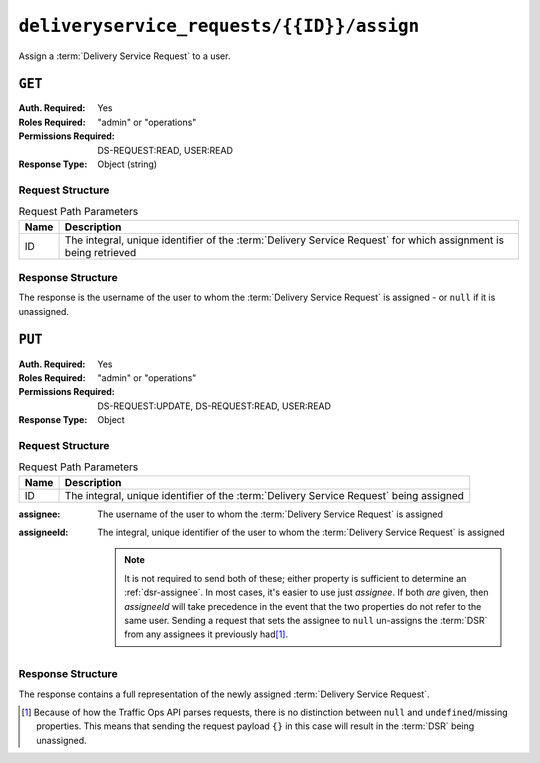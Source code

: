 ..
..
.. Licensed under the Apache License, Version 2.0 (the "License");
.. you may not use this file except in compliance with the License.
.. You may obtain a copy of the License at
..
..     http://www.apache.org/licenses/LICENSE-2.0
..
.. Unless required by applicable law or agreed to in writing, software
.. distributed under the License is distributed on an "AS IS" BASIS,
.. WITHOUT WARRANTIES OR CONDITIONS OF ANY KIND, either express or implied.
.. See the License for the specific language governing permissions and
.. limitations under the License.
..

.. _to-api-deliveryservice_requests-id-assign:

******************************************
``deliveryservice_requests/{{ID}}/assign``
******************************************
Assign a :term:`Delivery Service Request` to a user.

``GET``
=======
:Auth. Required: Yes
:Roles Required: "admin" or "operations"
:Permissions Required: DS-REQUEST:READ, USER:READ
:Response Type:  Object (string)

Request Structure
-----------------
.. table:: Request Path Parameters

	+------+-----------------------------------------------------------------------------------------------------------------+
	| Name | Description                                                                                                     |
	+======+=================================================================================================================+
	|  ID  | The integral, unique identifier of the :term:`Delivery Service Request` for which assignment is being retrieved |
	+------+-----------------------------------------------------------------------------------------------------------------+

.. code-block:: http
	:caption: Request Example

	GET /api/5.0/deliveryservice_requests/1/assign HTTP/1.1
	User-Agent: python-requests/2.24.0
	Accept-Encoding: gzip, deflate
	Accept: */*
	Connection: keep-alive
	Cookie: mojolicious=...

Response Structure
------------------
The response is the username of the user to whom the :term:`Delivery Service Request` is assigned - or ``null`` if it is unassigned.

.. code-block:: http
	:caption: Response Example

	HTTP/1.1 200 OK
	Access-Control-Allow-Credentials: true
	Access-Control-Allow-Headers: Origin, X-Requested-With, Content-Type, Accept, Set-Cookie, Cookie
	Access-Control-Allow-Methods: POST,GET,OPTIONS,PUT,DELETE
	Access-Control-Allow-Origin: *
	Content-Encoding: gzip
	Content-Type: application/json
	Set-Cookie: mojolicious=...; Path=/; Expires=Tue, 02 Feb 2021 22:48:48 GMT; Max-Age=3600; HttpOnly
	Vary: Accept-Encoding
	X-Server-Name: traffic_ops_golang/
	Date: Tue, 02 Feb 2021 21:48:48 GMT
	Content-Length: 45

	{ "response": "admin" }


``PUT``
=======
:Auth. Required: Yes
:Roles Required: "admin" or "operations"
:Permissions Required: DS-REQUEST:UPDATE, DS-REQUEST:READ, USER:READ
:Response Type:  Object

Request Structure
-----------------
.. table:: Request Path Parameters

	+------+----------------------------------------------------------------------------------------+
	| Name | Description                                                                            |
	+======+========================================================================================+
	|  ID  | The integral, unique identifier of the :term:`Delivery Service Request` being assigned |
	+------+----------------------------------------------------------------------------------------+

:assignee:   The username of the user to whom the :term:`Delivery Service Request` is assigned
:assigneeId: The integral, unique identifier of the user to whom the :term:`Delivery Service Request` is assigned

	.. note::
		It is not required to send both of these; either property is sufficient to determine an :ref:`dsr-assignee`. In most cases, it's easier to use just `assignee`. If both *are* given, then `assigneeId` will take precedence in the event that the two properties do not refer to the same user. Sending a request that sets the assignee to ``null`` un-assigns the :term:`DSR` from any assignees it previously had\ [#implicit-null]_.

.. code-block:: http
	:caption: Request Example

	PUT /api/5.0/deliveryservice_requests/1/assign HTTP/1.1
	User-Agent: python-requests/2.25.1
	Accept-Encoding: gzip, deflate
	Accept: */*
	Connection: keep-alive
	Cookie: access_token=...; mojolicious=...
	Content-Length: 21

	{"assignee": "admin"}

Response Structure
------------------
The response contains a full representation of the newly assigned :term:`Delivery Service Request`.

.. code-block:: http
	:caption: Response Example

	HTTP/1.1 200 OK
	Access-Control-Allow-Credentials: true
	Access-Control-Allow-Headers: Origin, X-Requested-With, Content-Type, Accept, Set-Cookie, Cookie
	Access-Control-Allow-Methods: POST,GET,OPTIONS,PUT,DELETE
	Access-Control-Allow-Origin: *
	Content-Encoding: gzip
	Content-Type: application/json
	Permissions-Policy: interest-cohort=()
	Set-Cookie: mojolicious=...; Path=/; Expires=Thu, 29 Sep 2022 23:23:28 GMT; Max-Age=3600; HttpOnly, access_token=...; Path=/; Expires=Thu, 29 Sep 2022 23:23:28 GMT; Max-Age=3600; HttpOnly
	Vary: Accept-Encoding
	X-Server-Name: traffic_ops_golang/
	Date: Thu, 29 Sep 2022 22:23:28 GMT
	Content-Length: 1159

	{ "alerts": [{
		"text": "Changed assignee of 'demo1' Delivery Service Request to 'admin'",
		"level": "success"
	}],
	"response": {
		"assignee": "admin",
		"author": "admin",
		"changeType": "update",
		"createdAt": "2022-09-29T22:07:15.008503Z",
		"id": 1,
		"lastEditedBy": "admin",
		"lastUpdated": "2022-09-29T22:23:28.034845Z",
		"original": {
			"active": "ACTIVE",
			"anonymousBlockingEnabled": false,
			"ccrDnsTtl": null,
			"cdnId": 2,
			"cdnName": "CDN-in-a-Box",
			"checkPath": null,
			"consistentHashQueryParams": [
				"abc",
				"pdq",
				"xxx",
				"zyx"
			],
			"consistentHashRegex": null,
			"deepCachingType": "NEVER",
			"displayName": "Demo 1",
			"dnsBypassCname": null,
			"dnsBypassIp": null,
			"dnsBypassIp6": null,
			"dnsBypassTtl": null,
			"dscp": 0,
			"ecsEnabled": false,
			"edgeHeaderRewrite": null,
			"exampleURLs": [
				"http://video.demo1.mycdn.ciab.test",
				"https://video.demo1.mycdn.ciab.test"
			],
			"firstHeaderRewrite": null,
			"fqPacingRate": null,
			"geoLimit": 0,
			"geoLimitCountries": null,
			"geoLimitRedirectURL": null,
			"geoProvider": 0,
			"globalMaxMbps": null,
			"globalMaxTps": null,
			"httpBypassFqdn": null,
			"id": 1,
			"infoUrl": null,
			"initialDispersion": 1,
			"innerHeaderRewrite": null,
			"ipv6RoutingEnabled": true,
			"lastHeaderRewrite": null,
			"lastUpdated": "2022-09-29T20:58:53.07251Z",
			"logsEnabled": true,
			"longDesc": "Apachecon North America 2018",
			"matchList": [
				{
					"type": "HOST_REGEXP",
					"setNumber": 0,
					"pattern": ".*\\.demo1\\..*"
				}
			],
			"maxDnsAnswers": null,
			"maxOriginConnections": 0,
			"maxRequestHeaderBytes": 0,
			"midHeaderRewrite": null,
			"missLat": 42,
			"missLong": -88,
			"multiSiteOrigin": true,
			"originShield": null,
			"orgServerFqdn": "http://origin.infra.ciab.test",
			"profileDescription": null,
			"profileId": null,
			"profileName": null,
			"protocol": 2,
			"qstringIgnore": 0,
			"rangeRequestHandling": 0,
			"rangeSliceBlockSize": null,
			"regexRemap": null,
			"regional": false,
			"regionalGeoBlocking": false,
			"remapText": null,
			"routingName": "video",
			"serviceCategory": null,
			"signed": false,
			"signingAlgorithm": null,
			"sslKeyVersion": 1,
			"tenant": "root",
			"tenantId": 1,
			"tlsVersions": null,
			"topology": "demo1-top",
			"trResponseHeaders": null,
			"trRequestHeaders": null,
			"type": "HTTP",
			"typeId": 1,
			"xmlId": "demo1"
		},
		"requested": {
			"active": "INACTIVE",
			"anonymousBlockingEnabled": false,
			"ccrDnsTtl": 30,
			"cdnId": 2,
			"cdnName": null,
			"checkPath": null,
			"consistentHashQueryParams": null,
			"consistentHashRegex": null,
			"deepCachingType": "NEVER",
			"displayName": "Demo 1 but I modified the DSR",
			"dnsBypassCname": null,
			"dnsBypassIp": null,
			"dnsBypassIp6": null,
			"dnsBypassTtl": null,
			"dscp": 0,
			"ecsEnabled": false,
			"edgeHeaderRewrite": null,
			"exampleURLs": null,
			"firstHeaderRewrite": null,
			"fqPacingRate": null,
			"geoLimit": 0,
			"geoLimitCountries": null,
			"geoLimitRedirectURL": null,
			"geoProvider": 0,
			"globalMaxMbps": null,
			"globalMaxTps": null,
			"httpBypassFqdn": null,
			"id": 1,
			"infoUrl": null,
			"initialDispersion": 3,
			"innerHeaderRewrite": null,
			"ipv6RoutingEnabled": null,
			"lastHeaderRewrite": null,
			"lastUpdated": "0001-01-01T00:00:00Z",
			"logsEnabled": false,
			"longDesc": "long desc",
			"matchList": null,
			"maxDnsAnswers": null,
			"maxOriginConnections": 0,
			"maxRequestHeaderBytes": 0,
			"midHeaderRewrite": null,
			"missLat": null,
			"missLong": null,
			"multiSiteOrigin": false,
			"originShield": null,
			"orgServerFqdn": null,
			"profileDescription": null,
			"profileId": null,
			"profileName": null,
			"protocol": null,
			"qstringIgnore": null,
			"rangeRequestHandling": null,
			"rangeSliceBlockSize": null,
			"regexRemap": null,
			"regional": false,
			"regionalGeoBlocking": false,
			"remapText": null,
			"routingName": "cdn",
			"serviceCategory": null,
			"signed": false,
			"signingAlgorithm": null,
			"sslKeyVersion": null,
			"tenant": null,
			"tenantId": 1,
			"tlsVersions": null,
			"topology": null,
			"trResponseHeaders": null,
			"trRequestHeaders": null,
			"type": null,
			"typeId": 8,
			"xmlId": "demo1"
		},
		"status": "submitted"
	}}

.. [#implicit-null] Because of how the Traffic Ops API parses requests, there is no distinction between ``null`` and ``undefined``/missing properties. This means that sending the request payload ``{}`` in this case will result in the :term:`DSR` being unassigned.
